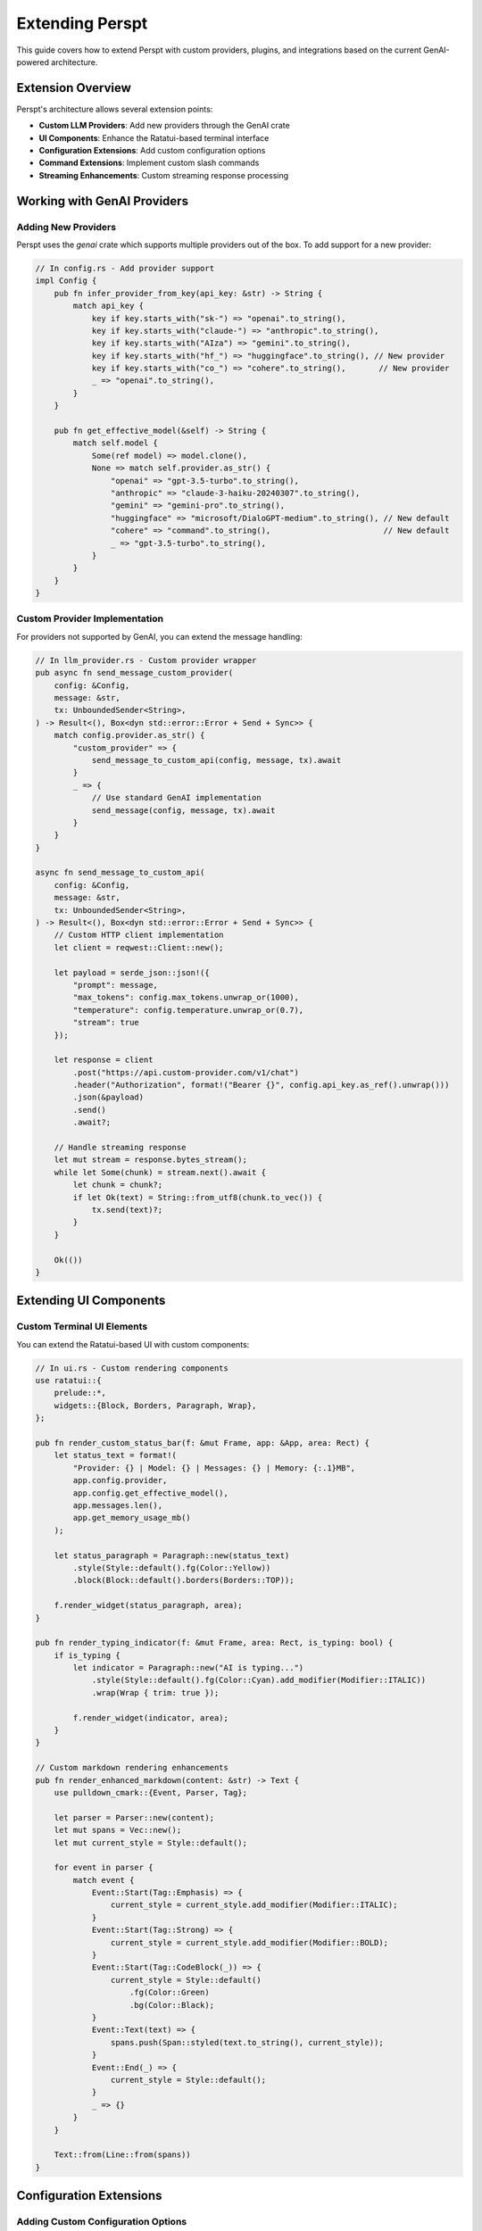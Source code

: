 Extending Perspt
================

This guide covers how to extend Perspt with custom providers, plugins, and integrations based on the current GenAI-powered architecture.

Extension Overview
------------------

Perspt's architecture allows several extension points:

- **Custom LLM Providers**: Add new providers through the GenAI crate
- **UI Components**: Enhance the Ratatui-based terminal interface
- **Configuration Extensions**: Add custom configuration options
- **Command Extensions**: Implement custom slash commands
- **Streaming Enhancements**: Custom streaming response processing

Working with GenAI Providers
----------------------------

Adding New Providers
~~~~~~~~~~~~~~~~~~~~

Perspt uses the `genai` crate which supports multiple providers out of the box. To add support for a new provider:

.. code-block:: rust

   // In config.rs - Add provider support
   impl Config {
       pub fn infer_provider_from_key(api_key: &str) -> String {
           match api_key {
               key if key.starts_with("sk-") => "openai".to_string(),
               key if key.starts_with("claude-") => "anthropic".to_string(),
               key if key.starts_with("AIza") => "gemini".to_string(),
               key if key.starts_with("hf_") => "huggingface".to_string(), // New provider
               key if key.starts_with("co_") => "cohere".to_string(),       // New provider
               _ => "openai".to_string(),
           }
       }

       pub fn get_effective_model(&self) -> String {
           match self.model {
               Some(ref model) => model.clone(),
               None => match self.provider.as_str() {
                   "openai" => "gpt-3.5-turbo".to_string(),
                   "anthropic" => "claude-3-haiku-20240307".to_string(),
                   "gemini" => "gemini-pro".to_string(),
                   "huggingface" => "microsoft/DialoGPT-medium".to_string(), // New default
                   "cohere" => "command".to_string(),                        // New default
                   _ => "gpt-3.5-turbo".to_string(),
               }
           }
       }
   }

Custom Provider Implementation
~~~~~~~~~~~~~~~~~~~~~~~~~~~~~

For providers not supported by GenAI, you can extend the message handling:

.. code-block:: rust

   // In llm_provider.rs - Custom provider wrapper
   pub async fn send_message_custom_provider(
       config: &Config,
       message: &str,
       tx: UnboundedSender<String>,
   ) -> Result<(), Box<dyn std::error::Error + Send + Sync>> {
       match config.provider.as_str() {
           "custom_provider" => {
               send_message_to_custom_api(config, message, tx).await
           }
           _ => {
               // Use standard GenAI implementation
               send_message(config, message, tx).await
           }
       }
   }

   async fn send_message_to_custom_api(
       config: &Config,
       message: &str,
       tx: UnboundedSender<String>,
   ) -> Result<(), Box<dyn std::error::Error + Send + Sync>> {
       // Custom HTTP client implementation
       let client = reqwest::Client::new();
       
       let payload = serde_json::json!({
           "prompt": message,
           "max_tokens": config.max_tokens.unwrap_or(1000),
           "temperature": config.temperature.unwrap_or(0.7),
           "stream": true
       });

       let response = client
           .post("https://api.custom-provider.com/v1/chat")
           .header("Authorization", format!("Bearer {}", config.api_key.as_ref().unwrap()))
           .json(&payload)
           .send()
           .await?;

       // Handle streaming response
       let mut stream = response.bytes_stream();
       while let Some(chunk) = stream.next().await {
           let chunk = chunk?;
           if let Ok(text) = String::from_utf8(chunk.to_vec()) {
               tx.send(text)?;
           }
       }

       Ok(())
   }

Extending UI Components
-----------------------

Custom Terminal UI Elements
~~~~~~~~~~~~~~~~~~~~~~~~~~

You can extend the Ratatui-based UI with custom components:

.. code-block:: rust

   // In ui.rs - Custom rendering components
   use ratatui::{
       prelude::*,
       widgets::{Block, Borders, Paragraph, Wrap},
   };

   pub fn render_custom_status_bar(f: &mut Frame, app: &App, area: Rect) {
       let status_text = format!(
           "Provider: {} | Model: {} | Messages: {} | Memory: {:.1}MB",
           app.config.provider,
           app.config.get_effective_model(),
           app.messages.len(),
           app.get_memory_usage_mb()
       );

       let status_paragraph = Paragraph::new(status_text)
           .style(Style::default().fg(Color::Yellow))
           .block(Block::default().borders(Borders::TOP));

       f.render_widget(status_paragraph, area);
   }

   pub fn render_typing_indicator(f: &mut Frame, area: Rect, is_typing: bool) {
       if is_typing {
           let indicator = Paragraph::new("AI is typing...")
               .style(Style::default().fg(Color::Cyan).add_modifier(Modifier::ITALIC))
               .wrap(Wrap { trim: true });
           
           f.render_widget(indicator, area);
       }
   }

   // Custom markdown rendering enhancements
   pub fn render_enhanced_markdown(content: &str) -> Text {
       use pulldown_cmark::{Event, Parser, Tag};
       
       let parser = Parser::new(content);
       let mut spans = Vec::new();
       let mut current_style = Style::default();
       
       for event in parser {
           match event {
               Event::Start(Tag::Emphasis) => {
                   current_style = current_style.add_modifier(Modifier::ITALIC);
               }
               Event::Start(Tag::Strong) => {
                   current_style = current_style.add_modifier(Modifier::BOLD);
               }
               Event::Start(Tag::CodeBlock(_)) => {
                   current_style = Style::default()
                       .fg(Color::Green)
                       .bg(Color::Black);
               }
               Event::Text(text) => {
                   spans.push(Span::styled(text.to_string(), current_style));
               }
               Event::End(_) => {
                   current_style = Style::default();
               }
               _ => {}
           }
       }
       
       Text::from(Line::from(spans))
   }

Configuration Extensions
-----------------------

Adding Custom Configuration Options
~~~~~~~~~~~~~~~~~~~~~~~~~~~~~~~~~~

You can extend the configuration system to support custom options:

.. code-block:: rust

   // Extended configuration structure
   #[derive(Debug, Clone, Serialize, Deserialize)]
   pub struct ExtendedConfig {
       #[serde(flatten)]
       pub base: Config,
       
       // Custom extensions
       pub custom_theme: Option<String>,
       pub auto_save: Option<bool>,
       pub custom_commands: Option<HashMap<String, String>>,
       pub ui_preferences: Option<UiPreferences>,
   }

   #[derive(Debug, Clone, Serialize, Deserialize)]
   pub struct UiPreferences {
       pub show_timestamps: bool,
       pub message_limit: usize,
       pub enable_syntax_highlighting: bool,
       pub custom_colors: Option<ColorScheme>,
   }

   impl ExtendedConfig {
       pub fn load_extended() -> Result<Self, ConfigError> {
           // Try to load extended config first
           if let Ok(config_str) = fs::read_to_string("config.extended.json") {
               return serde_json::from_str(&config_str)
                   .map_err(|e| ConfigError::ParseError(e.to_string()));
           }
           
           // Fallback to base config
           let base_config = Config::load()?;
           Ok(ExtendedConfig {
               base: base_config,
               custom_theme: None,
               auto_save: Some(true),
               custom_commands: None,
               ui_preferences: Some(UiPreferences::default()),
           })
       }
   }

Custom Command System
~~~~~~~~~~~~~~~~~~~~

Implement custom slash commands for enhanced functionality:

.. code-block:: rust

   // In main.rs or ui.rs - Command processing
   pub enum CustomCommand {
       SaveConversation(String),
       LoadConversation(String),
       SetTheme(String),
       ShowStats,
       ClearHistory,
       ExportMarkdown(String),
   }

   impl CustomCommand {
       pub fn parse(input: &str) -> Option<Self> {
           let parts: Vec<&str> = input.trim_start_matches('/').split_whitespace().collect();
           
           match parts.get(0)? {
               "save" => Some(CustomCommand::SaveConversation(
                   parts.get(1).unwrap_or("conversation").to_string()
               )),
               "load" => Some(CustomCommand::LoadConversation(
                   parts.get(1).unwrap_or("conversation").to_string()
               )),
               "theme" => Some(CustomCommand::SetTheme(
                   parts.get(1).unwrap_or("default").to_string()
               )),
               "stats" => Some(CustomCommand::ShowStats),
               "clear" => Some(CustomCommand::ClearHistory),
               "export" => Some(CustomCommand::ExportMarkdown(
                   parts.get(1).unwrap_or("conversation.md").to_string()
               )),
               _ => None,
           }
       }

       pub async fn execute(&self, app: &mut App) -> Result<String, Box<dyn std::error::Error>> {
           match self {
               CustomCommand::SaveConversation(name) => {
                   app.save_conversation(name).await?;
                   Ok(format!("Conversation saved as '{}'", name))
               }
               CustomCommand::LoadConversation(name) => {
                   app.load_conversation(name).await?;
                   Ok(format!("Conversation '{}' loaded", name))
               }
               CustomCommand::SetTheme(theme) => {
                   app.set_theme(theme);
                   Ok(format!("Theme changed to '{}'", theme))
               }
               CustomCommand::ShowStats => {
                   let stats = app.get_conversation_stats();
                   Ok(format!(
                       "Messages: {}, Total characters: {}, Session time: {}min",
                       stats.message_count,
                       stats.total_characters,
                       stats.session_time_minutes
                   ))
               }
               CustomCommand::ClearHistory => {
                   app.clear_conversation_history();
                   Ok("Conversation history cleared".to_string())
               }
               CustomCommand::ExportMarkdown(filename) => {
                   app.export_to_markdown(filename).await?;
                   Ok(format!("Conversation exported to '{}'", filename))
               }
           }
       }
   }
       pub timeout: Option<u64>,
   }

   pub struct CustomProvider {
       client: reqwest::Client,
       config: CustomProviderConfig,
   }

   impl CustomProvider {
       pub fn new(config: CustomProviderConfig) -> Self {
           let client = reqwest::Client::builder()
               .timeout(std::time::Duration::from_secs(config.timeout.unwrap_or(30)))
               .build()
               .expect("Failed to create HTTP client");

           Self { client, config }
       }
   }

   #[async_trait]
   impl LLMProvider for CustomProvider {
       async fn chat_completion(
           &self,
           messages: &[Message],
           options: &ChatOptions,
       ) -> Result<ChatResponse, LLMError> {
           let request_body = self.build_request(messages, options)?;
           
           let response = self.client
               .post(&format!("{}/chat/completions", self.config.base_url))
               .header("Authorization", format!("Bearer {}", self.config.api_key))
               .header("Content-Type", "application/json")
               .json(&request_body)
               .send()
               .await
               .map_err(|e| LLMError::NetworkError(e.to_string()))?;

           let response_body: CustomResponse = response
               .json()
               .await
               .map_err(|e| LLMError::ParseError(e.to_string()))?;

           Ok(self.parse_response(response_body)?)
       }

       async fn stream_completion(
           &self,
           messages: &[Message],
           options: &ChatOptions,
       ) -> Result<Pin<Box<dyn Stream<Item = Result<ChatChunk, LLMError>>>>, LLMError> {
           // Implement streaming response handling
           todo!("Implement streaming for your provider")
       }

       fn validate_config(&self, config: &ProviderConfig) -> Result<(), LLMError> {
           // Validate provider-specific configuration
           if self.config.api_key.is_empty() {
               return Err(LLMError::ConfigurationError("API key is required".to_string()));
           }
           Ok(())
       }
   }

Advanced Provider Features
~~~~~~~~~~~~~~~~~~~~~~~~~

**Function Calling Support**:

.. code-block:: rust

   impl CustomProvider {
       fn build_request_with_functions(
           &self,
           messages: &[Message],
           options: &ChatOptions,
           functions: &[Function],
       ) -> Result<CustomRequest, LLMError> {
           CustomRequest {
               model: self.config.model.clone(),
               messages: self.convert_messages(messages),
               functions: Some(functions.iter().map(|f| f.into()).collect()),
               function_call: options.function_call.clone(),
               // ... other fields
           }
       }
   }

**Multimodal Support**:

.. code-block:: rust

   #[async_trait]
   impl MultimodalProvider for CustomProvider {
       async fn chat_completion_with_images(
           &self,
           messages: &[Message],
           images: &[ImageData],
           options: &ChatOptions,
       ) -> Result<ChatResponse, LLMError> {
           let request = self.build_multimodal_request(messages, images, options)?;
           // Implementation
       }
   }

Creating Custom Plugins
------------------------

Command Plugin Example
~~~~~~~~~~~~~~~~~~~~~~

Here's a complete example of a plugin that adds file processing capabilities:

.. code-block:: rust

   use async_trait::async_trait;
   use perspt::{Plugin, PluginConfig, PluginResponse, PluginError};
   use std::path::Path;
   use tokio::fs;

   pub struct FileProcessorPlugin {
       max_file_size: usize,
       supported_extensions: Vec<String>,
   }

   impl FileProcessorPlugin {
       pub fn new() -> Self {
           Self {
               max_file_size: 10 * 1024 * 1024, // 10MB
               supported_extensions: vec![
                   "txt".to_string(),
                   "md".to_string(),
                   "rs".to_string(),
                   "py".to_string(),
                   "js".to_string(),
               ],
           }
       }

       async fn process_file(&self, file_path: &str) -> Result<String, PluginError> {
           let path = Path::new(file_path);
           
           // Validate file exists
           if !path.exists() {
               return Err(PluginError::InvalidInput(
                   format!("File not found: {}", file_path)
               ));
           }

           // Check file size
           let metadata = fs::metadata(path).await
               .map_err(|e| PluginError::IOError(e.to_string()))?;
           
           if metadata.len() > self.max_file_size as u64 {
               return Err(PluginError::InvalidInput(
                   "File too large".to_string()
               ));
           }

           // Check file extension
           if let Some(ext) = path.extension() {
               let ext_str = ext.to_str().unwrap_or("");
               if !self.supported_extensions.contains(&ext_str.to_string()) {
                   return Err(PluginError::InvalidInput(
                       format!("Unsupported file type: {}", ext_str)
                   ));
               }
           }

           // Read file content
           let content = fs::read_to_string(path).await
               .map_err(|e| PluginError::IOError(e.to_string()))?;

           Ok(content)
       }
   }

   #[async_trait]
   impl Plugin for FileProcessorPlugin {
       fn name(&self) -> &str {
           "file-processor"
       }

       fn version(&self) -> &str {
           "1.0.0"
       }

       fn description(&self) -> &str {
           "Process and analyze text files"
       }

       async fn initialize(&mut self, config: &PluginConfig) -> Result<(), PluginError> {
           if let Some(max_size) = config.get("max_file_size") {
               self.max_file_size = max_size.parse()
                   .map_err(|_| PluginError::ConfigurationError(
                       "Invalid max_file_size".to_string()
                   ))?;
           }

           if let Some(extensions) = config.get("supported_extensions") {
               self.supported_extensions = extensions
                   .split(',')
                   .map(|s| s.trim().to_string())
                   .collect();
           }

           Ok(())
       }

       async fn shutdown(&mut self) -> Result<(), PluginError> {
           // Cleanup resources if needed
           Ok(())
       }

       async fn handle_command(
           &self,
           command: &str,
           args: &[String],
       ) -> Result<PluginResponse, PluginError> {
           match command {
               "read-file" => {
                   if args.is_empty() {
                       return Err(PluginError::InvalidInput(
                           "File path required".to_string()
                       ));
                   }

                   let content = self.process_file(&args[0]).await?;
                   Ok(PluginResponse::Text(format!(
                       "File content ({}):
                        {}",
                       args[0], content
                   )))
               }
               
               "analyze-file" => {
                   if args.is_empty() {
                       return Err(PluginError::InvalidInput(
                           "File path required".to_string()
                       ));
                   }

                   let content = self.process_file(&args[0]).await?;
                   let analysis = self.analyze_content(&content);
                   
                   Ok(PluginResponse::Structured(serde_json::json!({
                       "file": args[0],
                       "lines": content.lines().count(),
                       "characters": content.len(),
                       "words": content.split_whitespace().count(),
                       "analysis": analysis
                   })))
               }

               _ => Err(PluginError::UnsupportedCommand(command.to_string()))
           }
       }

       fn supported_commands(&self) -> Vec<String> {
           vec!["read-file".to_string(), "analyze-file".to_string()]
       }
   }

   impl FileProcessorPlugin {
       fn analyze_content(&self, content: &str) -> serde_json::Value {
           // Simple content analysis
           let lines = content.lines().count();
           let words = content.split_whitespace().count();
           let chars = content.len();
           
           serde_json::json!({
               "complexity": if lines > 100 { "high" } else if lines > 50 { "medium" } else { "low" },
               "language": self.detect_language(content),
               "metrics": {
                   "lines": lines,
                   "words": words,
                   "characters": chars
               }
           })
       }

       fn detect_language(&self, content: &str) -> &str {
           if content.contains("fn main()") && content.contains("println!") {
               "rust"
           } else if content.contains("def ") && content.contains("import ") {
               "python"
           } else if content.contains("function ") && content.contains("console.log") {
               "javascript"
           } else {
               "unknown"
           }
       }
   }

Integration Plugin Example
~~~~~~~~~~~~~~~~~~~~~~~~~

Here's a plugin that integrates with external APIs:

.. code-block:: rust

   pub struct WebSearchPlugin {
       api_key: String,
       client: reqwest::Client,
   }

   #[async_trait]
   impl Plugin for WebSearchPlugin {
       fn name(&self) -> &str {
           "web-search"
       }

       fn version(&self) -> &str {
           "1.0.0"
       }

       fn description(&self) -> &str {
           "Search the web and return relevant results"
       }

       async fn initialize(&mut self, config: &PluginConfig) -> Result<(), PluginError> {
           self.api_key = config.get("api_key")
               .ok_or_else(|| PluginError::ConfigurationError(
                   "API key required for web search".to_string()
               ))?
               .to_string();

           Ok(())
       }

       async fn handle_command(
           &self,
           command: &str,
           args: &[String],
       ) -> Result<PluginResponse, PluginError> {
           match command {
               "search" => {
                   if args.is_empty() {
                       return Err(PluginError::InvalidInput(
                           "Search query required".to_string()
                       ));
                   }

                   let query = args.join(" ");
                   let results = self.search_web(&query).await?;
                   
                   Ok(PluginResponse::Structured(serde_json::json!({
                       "query": query,
                       "results": results
                   })))
               }
               _ => Err(PluginError::UnsupportedCommand(command.to_string()))
           }
       }

       fn supported_commands(&self) -> Vec<String> {
           vec!["search".to_string()]
       }
   }

   impl WebSearchPlugin {
       async fn search_web(&self, query: &str) -> Result<Vec<SearchResult>, PluginError> {
           let url = format!("https://api.searchengine.com/search?q={}&key={}", 
                            urlencoding::encode(query), 
                            self.api_key);

           let response: SearchResponse = self.client
               .get(&url)
               .send()
               .await
               .map_err(|e| PluginError::NetworkError(e.to_string()))?
               .json()
               .await
               .map_err(|e| PluginError::ParseError(e.to_string()))?;

           Ok(response.results)
       }
   }

Plugin Configuration
--------------------

Plugin Configuration Schema
~~~~~~~~~~~~~~~~~~~~~~~~~~~

.. code-block:: json

   {
     "plugins": {
       "file-processor": {
         "enabled": true,
         "config": {
           "max_file_size": 10485760,
           "supported_extensions": "txt,md,rs,py,js,ts"
         }
       },
       "web-search": {
         "enabled": true,
         "config": {
           "api_key": "your-search-api-key",
           "max_results": 10
         }
       }
     }
   }

Dynamic Plugin Loading
~~~~~~~~~~~~~~~~~~~~~

.. code-block:: rust

   pub struct PluginManager {
       plugins: HashMap<String, Box<dyn Plugin>>,
       config: PluginManagerConfig,
   }

   impl PluginManager {
       pub async fn load_plugin_from_path(&mut self, path: &Path) -> Result<(), PluginError> {
           // Dynamic loading implementation
           let plugin = unsafe {
               self.load_dynamic_library(path)?
           };
           
           let plugin_name = plugin.name().to_string();
           self.plugins.insert(plugin_name, plugin);
           
           Ok(())
       }

       pub async fn execute_plugin_command(
           &self,
           plugin_name: &str,
           command: &str,
           args: &[String],
       ) -> Result<PluginResponse, PluginError> {
           let plugin = self.plugins.get(plugin_name)
               .ok_or_else(|| PluginError::PluginNotFound(plugin_name.to_string()))?;

           plugin.handle_command(command, args).await
       }
   }

Custom UI Components
--------------------

Creating Custom Display Components
~~~~~~~~~~~~~~~~~~~~~~~~~~~~~~~~~

.. code-block:: rust

   use perspt::ui::{DisplayComponent, RenderContext, UIError};

   pub struct CustomProgressBar {
       progress: f32,
       width: usize,
       style: ProgressStyle,
   }

   impl DisplayComponent for CustomProgressBar {
       fn render(&self, context: &mut RenderContext) -> Result<(), UIError> {
           let filled = (self.progress * self.width as f32) as usize;
           let empty = self.width - filled;
           
           let bar = format!(
               "[{}{}] {:.1}%",
               "█".repeat(filled),
               "░".repeat(empty),
               self.progress * 100.0
           );
           
           context.write_line(&bar, &self.style.into())?;
           Ok(())
       }
   }

   pub struct CustomTable {
       headers: Vec<String>,
       rows: Vec<Vec<String>>,
       column_widths: Vec<usize>,
   }

   impl DisplayComponent for CustomTable {
       fn render(&self, context: &mut RenderContext) -> Result<(), UIError> {
           // Render table headers
           self.render_headers(context)?;
           
           // Render table rows
           for row in &self.rows {
               self.render_row(context, row)?;
           }
           
           Ok(())
       }
   }

Custom Command Processors
~~~~~~~~~~~~~~~~~~~~~~~~~

.. code-block:: rust

   pub struct CustomCommandProcessor;

   impl CommandProcessor for CustomCommandProcessor {
       fn process_command(
           &self,
           command: &str,
           args: &[String],
           context: &mut CommandContext,
       ) -> Result<CommandResult, CommandError> {
           match command {
               "custom-help" => {
                   let help_text = self.generate_custom_help();
                   Ok(CommandResult::Display(help_text))
               }
               
               "batch-process" => {
                   if args.is_empty() {
                       return Err(CommandError::MissingArguments);
                   }
                   
                   let results = self.process_batch(&args[0])?;
                   Ok(CommandResult::Structured(results))
               }
               
               _ => Err(CommandError::UnknownCommand(command.to_string()))
           }
       }
   }

Testing Plugins and Extensions
------------------------------

Unit Testing Plugins
~~~~~~~~~~~~~~~~~~~~

.. code-block:: rust

   #[cfg(test)]
   mod tests {
       use super::*;
       use perspt::testing::{MockPluginConfig, MockContext};

       #[tokio::test]
       async fn test_file_processor_plugin() {
           let mut plugin = FileProcessorPlugin::new();
           let config = MockPluginConfig::new();
           
           plugin.initialize(&config).await.unwrap();
           
           // Test file reading
           let response = plugin
               .handle_command("read-file", &["test.txt".to_string()])
               .await;
               
           assert!(response.is_ok());
       }

       #[tokio::test]
       async fn test_plugin_error_handling() {
           let plugin = FileProcessorPlugin::new();
           
           // Test error case
           let response = plugin
               .handle_command("read-file", &[])
               .await;
               
           assert!(matches!(response, Err(PluginError::InvalidInput(_))));
       }
   }

Integration Testing
~~~~~~~~~~~~~~~~~~

.. code-block:: rust

   #[tokio::test]
   async fn test_plugin_integration() {
       let mut app = TestApplication::new().await;
       
       // Load plugin
       app.load_plugin("file-processor", FileProcessorPlugin::new()).await.unwrap();
       
       // Test plugin command execution
       let response = app.execute_command("/read-file test.txt").await.unwrap();
       assert!(!response.is_empty());
   }

Performance Testing
~~~~~~~~~~~~~~~~~~

.. code-block:: rust

   #[tokio::test]
   async fn test_plugin_performance() {
       let plugin = WebSearchPlugin::new();
       let start = std::time::Instant::now();
       
       let _response = plugin
           .handle_command("search", &["rust programming".to_string()])
           .await
           .unwrap();
           
       let duration = start.elapsed();
       assert!(duration.as_secs() < 5); // Should complete within 5 seconds
   }

Distribution and Packaging
--------------------------

Plugin Distribution
~~~~~~~~~~~~~~~~~~

**Cargo Package**:

.. code-block:: toml

   # Cargo.toml for your plugin
   [package]
   name = "perspt-file-processor"
   version = "1.0.0"
   edition = "2021"

   [dependencies]
   perspt = "1.0"
   async-trait = "0.1"
   tokio = { version = "1.0", features = ["full"] }
   serde = { version = "1.0", features = ["derive"] }

**Plugin Manifest**:

.. code-block:: json

   {
     "name": "file-processor",
     "version": "1.0.0",
     "description": "Process and analyze text files",
     "author": "Your Name",
     "license": "MIT",
     "min_perspt_version": "1.0.0",
     "dependencies": [],
     "commands": ["read-file", "analyze-file"],
     "configuration_schema": {
       "max_file_size": "integer",
       "supported_extensions": "string"
     }
   }

Extension Deployment
~~~~~~~~~~~~~~~~~~~

**Configuration-Based Extensions**:

.. code-block:: bash

   # Add custom provider configuration
   echo '{
     "provider": "custom_openai",
     "api_key": "your-key",
     "model": "gpt-4",
     "base_url": "https://api.custom-provider.com/v1",
     "timeout_seconds": 60
   }' > ~/.config/perspt/config.json

**Code-Based Extensions**:

.. code-block:: bash

   # Fork and modify the main repository
   git clone https://github.com/eonseed/perspt.git
   cd perspt
   
   # Add your custom provider logic
   # Build and install
   cargo build --release
   cargo install --path .

**Environment-Based Configuration**:

.. code-block:: bash

   # Set provider-specific environment variables
   export OPENAI_API_KEY="your-openai-key"
   export ANTHROPIC_API_KEY="your-anthropic-key"
   export PERSPT_PROVIDER="openai"
   export PERSPT_MODEL="gpt-4"

Best Practices
--------------

Provider Extension Development
~~~~~~~~~~~~~~~~~~~~~~~~~~~~~

1. **Error Handling**: Use comprehensive error types and meaningful messages

   .. code-block:: rust

      use anyhow::{Context, Result};
      use thiserror::Error;

      #[derive(Error, Debug)]
      pub enum ProviderError {
          #[error("API key not provided for {provider}")]
          MissingApiKey { provider: String },
          #[error("Invalid model {model} for provider {provider}")]
          InvalidModel { model: String, provider: String },
          #[error("Request timeout after {seconds}s")]
          Timeout { seconds: u64 },
      }

2. **Configuration Validation**: Implement robust config validation

   .. code-block:: rust

      impl Config {
          pub fn validate(&self) -> Result<()> {
              match self.provider.as_str() {
                  "openai" => {
                      if self.api_key.is_none() {
                          return Err(ProviderError::MissingApiKey {
                              provider: self.provider.clone()
                          }.into());
                      }
                  }
                  provider => {
                      return Err(ProviderError::UnsupportedProvider {
                          provider: provider.to_string()
                      }.into());
                  }
              }
              Ok(())
          }
      }

3. **Async/Await Patterns**: Follow proper async patterns with error handling

   .. code-block:: rust

      pub async fn send_custom_message(
          config: &Config,
          message: &str,
          tx: UnboundedSender<String>,
      ) -> Result<()> {
          let client = build_client(config).await
              .context("Failed to build HTTP client")?;
          
          let mut stream = create_stream(client, message).await
              .context("Failed to create response stream")?;

          while let Some(chunk) = stream.try_next().await
              .context("Error reading from stream")? {
              tx.send(chunk).context("Failed to send chunk")?;
          }
          
          Ok(())
      }

4. **Testing**: Write comprehensive tests for all extension points

   .. code-block:: rust

      #[cfg(test)]
      mod tests {
          use super::*;
          use tokio_test;

          #[tokio::test]
          async fn test_custom_provider_integration() {
              let config = Config {
                  provider: "custom".to_string(),
                  api_key: Some("test-key".to_string()),
                  model: Some("test-model".to_string()),
                  ..Default::default()
              };

              let (tx, mut rx) = tokio::sync::mpsc::unbounded_channel();
              
              // Test your custom provider logic
              let result = send_custom_message(&config, "test", tx).await;
              assert!(result.is_ok());
          }
      }

UI Extension Development
~~~~~~~~~~~~~~~~~~~~~~~

1. **Component Modularity**: Keep UI components small and focused

   .. code-block:: rust

      pub struct CustomWidget {
          content: String,
          scroll_offset: u16,
      }

      impl CustomWidget {
          pub fn render(&self, area: Rect, buf: &mut Buffer) {
              let block = Block::default()
                  .borders(Borders::ALL)
                  .title("Custom Widget");
              
              let inner = block.inner(area);
              block.render(area, buf);
              
              // Custom rendering logic
              self.render_content(inner, buf);
          }
      }

2. **Event Handling**: Implement responsive event handling

   .. code-block:: rust

      pub fn handle_custom_event(&mut self, event: Event) -> Result<bool> {
          match event {
              Event::Key(key) => {
                  match key.code {
                      KeyCode::Char('c') if key.modifiers.contains(KeyModifiers::CONTROL) => {
                          // Custom control handling
                          return Ok(true); // Event consumed
                      }
                      _ => return Ok(false), // Event not handled
                  }
              }
              _ => return Ok(false),
          }
      }

Configuration Extension Development
~~~~~~~~~~~~~~~~~~~~~~~~~~~~~~~~~~

1. **Schema Validation**: Define clear configuration schemas

   .. code-block:: rust

      use serde::{Deserialize, Serialize};

      #[derive(Debug, Deserialize, Serialize)]
      pub struct ExtendedConfig {
          #[serde(flatten)]
          pub base: Config,
          pub custom_timeout: Option<u64>,
          pub retry_attempts: Option<u32>,
          pub custom_headers: Option<std::collections::HashMap<String, String>>,
      }

2. **Environment Integration**: Support environment variable overrides

   .. code-block:: rust

      impl ExtendedConfig {
          pub fn from_env() -> Result<Self> {
              let mut config = Config::load()?;
              
              if let Ok(timeout) = std::env::var("PERSPT_CUSTOM_TIMEOUT") {
                  config.custom_timeout = Some(timeout.parse()?);
              }
              
              if let Ok(retries) = std::env::var("PERSPT_RETRY_ATTEMPTS") {
                  config.retry_attempts = Some(retries.parse()?);
              }
              
              Ok(config)
          }
      }

Performance Considerations
~~~~~~~~~~~~~~~~~~~~~~~~

1. **Async Efficiency**: Use proper async patterns to avoid blocking

   .. code-block:: rust

      // Good: Non-blocking async operations
      pub async fn efficient_processing(data: &[String]) -> Result<Vec<String>> {
          let tasks: Vec<_> = data.iter()
              .map(|item| process_item_async(item))
              .collect();
          
          let results = futures::future::try_join_all(tasks).await?;
          Ok(results)
      }

      // Avoid: Blocking operations in async context
      pub async fn inefficient_processing(data: &[String]) -> Result<Vec<String>> {
          let mut results = Vec::new();
          for item in data {
              results.push(process_item_blocking(item)?); // Bad!
          }
          Ok(results)
      }

2. **Memory Management**: Handle large responses efficiently

   .. code-block:: rust

      pub async fn stream_large_response(
          config: &Config,
          message: &str,
          tx: UnboundedSender<String>,
      ) -> Result<()> {
          const CHUNK_SIZE: usize = 1024;
          let mut buffer = String::with_capacity(CHUNK_SIZE);
          
          // Process in chunks to avoid memory spikes
          let mut stream = create_response_stream(config, message).await?;
          
          while let Some(chunk) = stream.try_next().await? {
              buffer.push_str(&chunk);
              
              if buffer.len() >= CHUNK_SIZE {
                  tx.send(buffer.clone())?;
                  buffer.clear();
              }
          }
          
          if !buffer.is_empty() {
              tx.send(buffer)?;
          }
          
          Ok(())
      }

Security Considerations
~~~~~~~~~~~~~~~~~~~~~~

1. **API Key Management**: Secure handling of sensitive data

   .. code-block:: rust

      use secrecy::{ExposeSecret, Secret};

      pub struct SecureConfig {
          pub provider: String,
          pub api_key: Option<Secret<String>>,
          pub model: Option<String>,
      }

      impl SecureConfig {
          pub fn load_secure() -> Result<Self> {
              let api_key = std::env::var("API_KEY")
                  .map(Secret::new)
                  .ok();
              
              Ok(SecureConfig {
                  provider: "openai".to_string(),
                  api_key,
                  model: Some("gpt-4".to_string()),
              })
          }
          
          pub fn get_api_key(&self) -> Option<&str> {
              self.api_key.as_ref().map(|key| key.expose_secret())
          }
      }

2. **Input Validation**: Sanitize and validate all inputs

   .. code-block:: rust

      pub fn validate_message(message: &str) -> Result<()> {
          if message.is_empty() {
              return Err(anyhow::anyhow!("Message cannot be empty"));
          }
          
          if message.len() > 10_000 {
              return Err(anyhow::anyhow!("Message too long (max 10,000 characters)"));
          }
          
          // Check for potentially harmful content
          if message.contains("<script") || message.contains("javascript:") {
              return Err(anyhow::anyhow!("Message contains potentially harmful content"));
          }
          
          Ok(())
      }

Next Steps
----------

- :doc:`testing` - Testing strategies for extensions
- :doc:`../api/index` - API reference for development
- :doc:`contributing` - How to contribute your extensions
- :doc:`architecture` - Understanding Perspt's internal architecture

Example Projects
---------------

For complete examples of extending Perspt, see:

- **Custom Provider Implementation**: Examples in the main repository showing how to add new LLM providers
- **UI Component Extensions**: Ratatui-based widgets for enhanced functionality  
- **Configuration Extensions**: Advanced configuration patterns and validation
- **Testing Extensions**: Comprehensive test suites for extension development

To get started with your own extensions, we recommend:

1. Fork the main Perspt repository
2. Study the existing provider implementations in ``src/llm_provider.rs``
3. Review the UI components in ``src/ui.rs``
4. Examine the configuration system in ``src/config.rs``
5. Run the test suite to understand the expected behavior
6. Start with small modifications and gradually build up complexity
